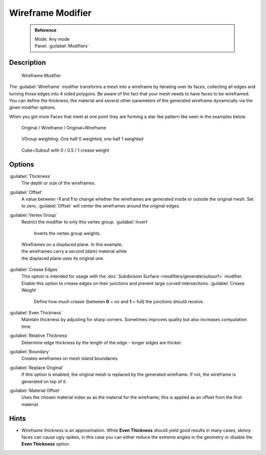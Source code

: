 
Wireframe Modifier
==================


 .. admonition:: Reference
   :class: refbox

   | Mode:     Any mode
   | Panel:    :guilabel:`Modifiers`


Description
-----------


.. figure:: /images/Wireframe_Modifier_Panel.jpg

   Wireframe Modifier


The :guilabel:`Wireframe` modifier transforms a mesh into a wireframe by iterating over its
faces, collecting all edges and turning those edges into 4 sided polygons.
Be aware of the fact that your mesh needs to have faces to be wireframed.
You can define the thickness, the material and several other parameters of the generated
wireframe dynamically via the given  modifier options.

When you got more Faces that meet at one point they are forming a star like pattern like seen
in the examples below.


.. figure:: /images/CubeWireframes.jpg

   Original / Wireframe / Original+Wireframe


.. figure:: /images/Wireframe_Modifier_Suzanne.jpg

   VGroup weighting: One half 0 weighted, one half 1 weighted


.. figure:: /images/Wireframe_Modifier_CreaseWeight.jpg

   Cube+Subsuf with 0 / 0.5 / 1 crease weight


Options
-------

:guilabel:`Thickness`
   The depth or size of the wireframes.
:guilabel:`Offset`
   A value between **-1** and **1** to change whether the wireframes are generated inside or outside the original mesh. Set to zero, :guilabel:`Offset` will center the wireframes around the original edges.
:guilabel:`Vertex Group`
   Restrict the modifier to only this vertex group.
   :guilabel:`Invert`
      Inverts the vertex group weights.


.. figure:: /images/Wireframe_Mod_Result.jpg
   :width: 350px
   :figwidth: 350px

   Wireframes on a displaced plane. In this example, the wireframes carry a second (dark) material while the displaced plane uses its original one.


:guilabel:`Crease Edges`
   This option is intended for usage with the :doc:`Subdivision Surface <modifiers/generate/subsurf>` modifier. Enable this option to crease edges on their junctions and prevent large curved intersections.
   :guilabel:`Crease Weight`
      Define how much crease (between **0** = no and **1** = full) the junctions should receive.
:guilabel:`Even Thickness`
   Maintain thickness by adjusting for sharp corners.  Sometimes improves quality but also increases computation time.
:guilabel:`Relative Thickness`
   Determine edge thickness by the length of the edge - longer edges are thicker.
:guilabel:`Boundary`
   Creates wireframes on mesh island boundaries.
:guilabel:`Replace Original`
   If this option is enabled, the original mesh is replaced by the generated wireframe. If not, the wireframe is generated on top of it.
:guilabel:`Material Offset`
   Uses the chosen material index as as the material for the wireframe; this is applied as an offset from the first material.


Hints
-----


- Wireframe thickness is an approximation. While **Even Thickness** should yield good results in many cases, skinny faces can cause ugly spikes, in this case you can either reduce the extreme angles in the geometry or disable the **Even Thickness** option.


